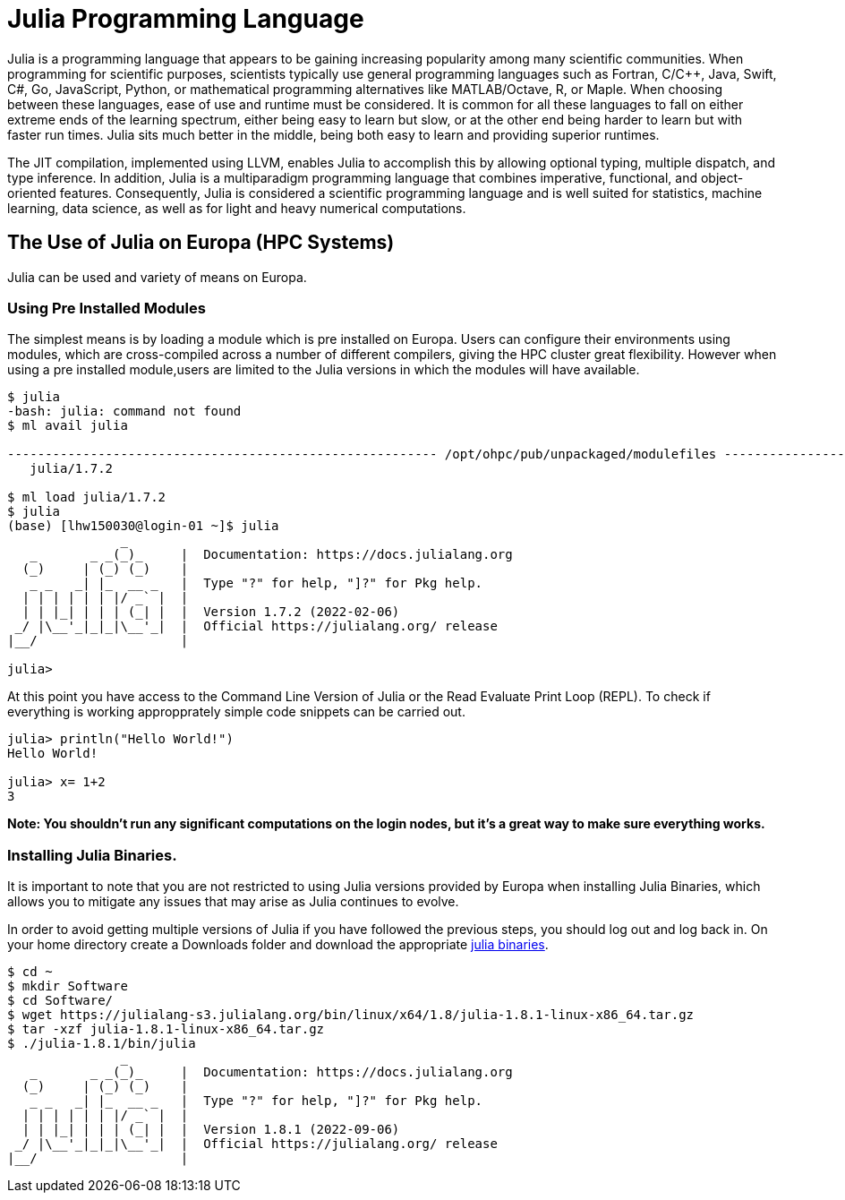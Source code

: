 = Julia Programming Language
Julia is a programming language that appears to be gaining increasing popularity among many scientific communities. When programming for scientific purposes, scientists typically use general programming languages such as Fortran, C/C++, Java, Swift, C#, Go, JavaScript, Python, or mathematical programming alternatives like MATLAB/Octave, R, or Maple. When choosing between these languages, ease of use and runtime must be considered. It is common for all these languages to fall on either extreme ends of the learning spectrum, either being easy to learn but slow, or at the other end being harder to learn but with faster run times. Julia sits much better in the middle, being both easy to learn and providing superior runtimes.  

The JIT compilation, implemented using LLVM, enables Julia to accomplish this by allowing optional typing, multiple dispatch, and type inference. In addition, Julia is a multiparadigm programming language that combines imperative, functional, and object-oriented features. Consequently, Julia is considered a scientific programming language and is well suited for statistics, machine learning, data science, as well as for light and heavy numerical computations.

== The Use of Julia on Europa (HPC Systems)

Julia can be used and variety of means on Europa. 

=== Using Pre Installed Modules 
The simplest means is by loading a module which is pre installed on Europa. Users can configure their environments using modules, which are cross-compiled across a number of different compilers, giving the HPC cluster great flexibility. However when using a pre installed module,users are limited to the Julia versions in which the modules will have available. 

[source,bash]
----
$ julia
-bash: julia: command not found
$ ml avail julia

--------------------------------------------------------- /opt/ohpc/pub/unpackaged/modulefiles ---------------------------------------------------------
   julia/1.7.2

$ ml load julia/1.7.2
$ julia 
(base) [lhw150030@login-01 ~]$ julia
               _
   _       _ _(_)_     |  Documentation: https://docs.julialang.org
  (_)     | (_) (_)    |
   _ _   _| |_  __ _   |  Type "?" for help, "]?" for Pkg help.
  | | | | | | |/ _` |  |
  | | |_| | | | (_| |  |  Version 1.7.2 (2022-02-06)
 _/ |\__'_|_|_|\__'_|  |  Official https://julialang.org/ release
|__/                   |

julia> 
----

At this point you have access to the Command Line Version of Julia or the Read Evaluate Print Loop (REPL). To check if everything is working appropprately simple code snippets can  be carried out. 

[source,bash]
----
julia> println("Hello World!")
Hello World!

julia> x= 1+2
3
----
*Note: You shouldn't run any significant computations on the login nodes, but it's a great way to make sure everything works.*

=== Installing Julia Binaries.
It is important to note that you are not restricted to using Julia versions provided by Europa when installing Julia Binaries, which allows you to mitigate any issues that may arise as Julia continues to evolve.

In order to avoid getting multiple versions of Julia if you have followed the previous steps, you should log out and log back in. On your home directory create a Downloads folder and download the appropriate https://julialang.org/downloads/[julia binaries]. 
[source,bash]
----
$ cd ~
$ mkdir Software
$ cd Software/
$ wget https://julialang-s3.julialang.org/bin/linux/x64/1.8/julia-1.8.1-linux-x86_64.tar.gz
$ tar -xzf julia-1.8.1-linux-x86_64.tar.gz 
$ ./julia-1.8.1/bin/julia 
               _
   _       _ _(_)_     |  Documentation: https://docs.julialang.org
  (_)     | (_) (_)    |
   _ _   _| |_  __ _   |  Type "?" for help, "]?" for Pkg help.
  | | | | | | |/ _` |  |
  | | |_| | | | (_| |  |  Version 1.8.1 (2022-09-06)
 _/ |\__'_|_|_|\__'_|  |  Official https://julialang.org/ release
|__/                   |
----


